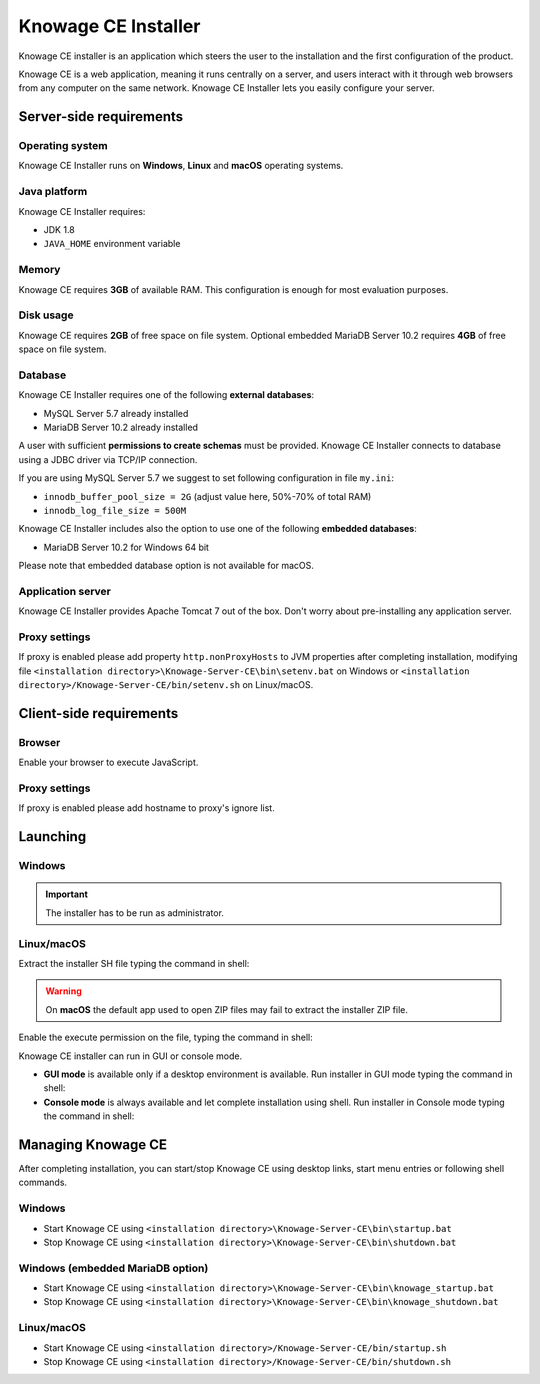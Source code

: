 Knowage CE Installer
============================

Knowage CE installer is an application which steers the user to the installation and the first configuration of the product.

Knowage CE is a web application, meaning it runs centrally on a server, and users interact with it through web browsers from any computer on the same network. Knowage CE Installer lets you easily configure your server.

Server-side requirements
------------------------

Operating system
~~~~~~~~~~~~~~~~~~~~~~~~
Knowage CE Installer runs on **Windows**, **Linux** and **macOS** operating systems.

Java platform
~~~~~~~~~~~~~~~~~~~~~~~~
Knowage CE Installer requires:

- JDK 1.8
- ``JAVA_HOME`` environment variable

Memory
~~~~~~~~~~~~~~~~~~~~~~~~
Knowage CE requires **3GB** of available RAM. This configuration is enough for most evaluation purposes.

Disk usage
~~~~~~~~~~~~~~~~~~~~~~~~
Knowage CE requires **2GB** of free space on file system.
Optional embedded MariaDB Server 10.2 requires **4GB** of free space on file system.

Database
~~~~~~~~~~~~~~~~~~~~~~~~
Knowage CE Installer requires one of the following **external databases**:

- MySQL Server 5.7 already installed
- MariaDB Server 10.2 already installed

A user with sufficient **permissions to create schemas** must be provided. Knowage CE Installer connects to database using a JDBC driver via TCP/IP connection.

If you are using MySQL Server 5.7 we suggest to set following configuration in file ``my.ini``:

- ``innodb_buffer_pool_size = 2G`` (adjust value here, 50%-70% of total RAM)
- ``innodb_log_file_size = 500M``

Knowage CE Installer includes also the option to use one of the following **embedded databases**:

- MariaDB Server 10.2 for Windows 64 bit

Please note that embedded database option is not available for macOS.

Application server
~~~~~~~~~~~~~~~~~~~~~~~~
Knowage CE Installer provides Apache Tomcat 7 out of the box. Don't worry about pre-installing any application server.

Proxy settings
~~~~~~~~~~~~~~~~~~~~~~~~
If proxy is enabled please add property ``http.nonProxyHosts`` to JVM properties after completing installation, modifying file ``<installation directory>\Knowage-Server-CE\bin\setenv.bat`` on Windows or ``<installation directory>/Knowage-Server-CE/bin/setenv.sh`` on Linux/macOS.

.. code-block:: bash
  :linenos:
  
  -Dhttp.nonProxyHosts=localhost

Client-side requirements
------------------------

Browser
~~~~~~~~~~~~~~~~~~~~~~~~
Enable your browser to execute JavaScript.

Proxy settings
~~~~~~~~~~~~~~~~~~~~~~~~
If proxy is enabled please add hostname to proxy's ignore list.

Launching
------------------------
Windows
~~~~~~~~~~~~~~~~~~~~~~~~

.. important::

  The installer has to be run as administrator.


Linux/macOS
~~~~~~~~~~~~~~~~~~~~~~~~
Extract the installer SH file typing the command in shell:

.. code-block:: bash
  :linenos:

  unzip Knowage-7_0_0-CE-Installer-Unix-20191022.zip     

.. warning::
   On **macOS** the default app used to open ZIP files may fail to extract the installer ZIP file.

Enable the execute permission on the file, typing the command in shell:

.. code-block:: bash
  :linenos:

  chmod +x Knowage-7_0_0-CE-Installer-Unix-20191022.sh

Knowage CE installer can run in GUI or console mode.

- **GUI mode** is available only if a desktop environment is available. Run installer in GUI mode typing the command in shell:

  .. code-block:: bash
    :linenos:

    ./Knowage-7_0_0-CE-Installer-Unix-20191022.sh

- **Console mode** is always available and let complete installation using shell. Run installer in Console mode typing the command in shell:

  .. code-block:: bash
    :linenos:

    ./Knowage-7_0_0-CE-Installer-Unix-20191022.sh -c

Managing Knowage CE
------------------------
After completing installation, you can start/stop Knowage CE using desktop links, start menu entries or following shell commands.

Windows
~~~~~~~~~~~~~~~~~~~~~~~~
- Start Knowage CE using ``<installation directory>\Knowage-Server-CE\bin\startup.bat``
- Stop Knowage CE using ``<installation directory>\Knowage-Server-CE\bin\shutdown.bat``

Windows (embedded MariaDB option)
~~~~~~~~~~~~~~~~~~~~~~~~~~~~~~~~~~~~~~~~~~~~~~~~
- Start Knowage CE using ``<installation directory>\Knowage-Server-CE\bin\knowage_startup.bat``
- Stop Knowage CE using ``<installation directory>\Knowage-Server-CE\bin\knowage_shutdown.bat``

Linux/macOS
~~~~~~~~~~~~~~~~~~~~~~~~
- Start Knowage CE using ``<installation directory>/Knowage-Server-CE/bin/startup.sh``
- Stop Knowage CE using ``<installation directory>/Knowage-Server-CE/bin/shutdown.sh``
